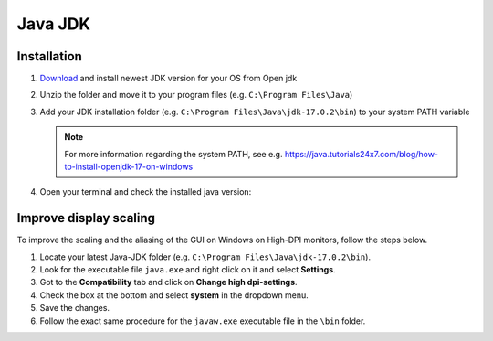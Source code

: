 ========
Java JDK
========

.. _install_java:

Installation
============

#. `Download <https://jdk.java.net/17/>`_ and install newest JDK version for your OS from Open jdk
#. Unzip the folder and move it to your program files (e.g. ``C:\Program Files\Java``)
#. Add your JDK installation folder (e.g. ``C:\Program Files\Java\jdk-17.0.2\bin``) to your system PATH variable

   .. note:: For more information regarding the system PATH, see e.g. https://java.tutorials24x7.com/blog/how-to-install-openjdk-17-on-windows

#. Open your terminal and check the installed java version:

   ..	image:: ./images_install/terminal_check_java_version.png

Improve display scaling
=======================

To improve the scaling and the aliasing of the GUI on Windows on High-DPI monitors, follow the steps below.

#. Locate your latest Java-JDK folder (e.g. ``C:\Program Files\Java\jdk-17.0.2\bin``).
#. Look for the executable file ``java.exe`` and right click on it and select **Settings**.
#. Got to the **Compatibility** tab and click on **Change high dpi-settings**.
#. Check the box at the bottom and select **system** in the dropdown menu.
#. Save the changes.
#. Follow the exact same procedure for the ``javaw.exe`` executable file in the ``\bin`` folder.